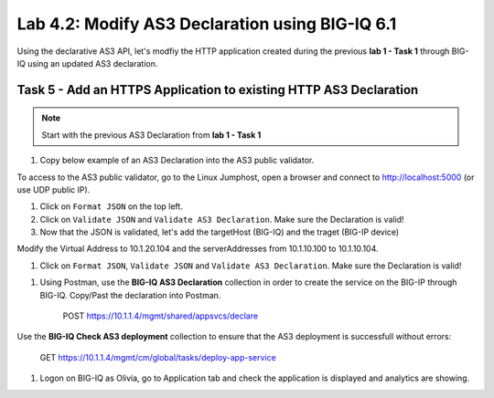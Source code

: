 Lab 4.2: Modify AS3 Declaration using BIG-IQ 6.1
------------------------------------------------

Using the declarative AS3 API, let's modfiy the HTTP application created during the previous **lab 1 - Task 1** through BIG-IQ using an updated AS3 declaration.

Task 5 - Add an HTTPS Application to existing HTTP AS3 Declaration
~~~~~~~~~~~~~~~~~~~~~~~~~~~~~~~~~~~~~~~~~~~~~~~~~~~~~~~~~~~~~~~~~~

.. note:: Start with the previous AS3 Declaration from **lab 1 - Task 1**

#. Copy below example of an AS3 Declaration into the AS3 public validator.

.. code-block:: yaml
   :linenos:
   :emphasize-lines: 7,21,22,38,41

    "MyWebApp6": {
                "class": "Application",
                "template": "https",
                "serviceMain": {
                    "class": "Service_HTTPS",
                    "virtualAddresses": [
                        "<virtual>"
                    ],
                    "pool": "web_pool",
                    "serverTLS": "webtls"
                },
                "web_pool": {
                    "class": "Pool",
                    "monitors": [
                        "http"
                    ],
                    "members": [
                        {
                            "servicePort": 80,
                            "serverAddresses": [
                                "<node3>",
                                "<node4>"
                            ]
                        }
                    ]
                },
                "webtls": {
                    "class": "TLS_Server",
                    "certificates": [
                        {
                            "certificate": "webcert"
                        }
                    ]
                },
                "webcert": {
                    "class": "Certificate",
                    "certificate": {
                        "bigip": "<cert>"
                    },
                    "privateKey": {
                        "bigip": "<key>"
                    }
                }
            }

To access to the AS3 public validator, go to the Linux Jumphost, open a browser and connect to http://localhost:5000 (or use UDP public IP).

#. Click on ``Format JSON`` on the top left.

#. Click on ``Validate JSON`` and ``Validate AS3 Declaration``. Make sure the Declaration is valid!

#. Now that the JSON is validated, let's add the targetHost (BIG-IQ) and the traget (BIG-IP device)

Modify the Virtual Address to 10.1.20.104 and the serverAddresses from 10.1.10.100 to 10.1.10.104.

#. Click on  ``Format JSON``, ``Validate JSON`` and ``Validate AS3 Declaration``. Make sure the Declaration is valid!

|lab-2-1|

#. Using Postman, use the **BIG-IQ AS3 Declaration** collection in order to create the service on the BIG-IP through BIG-IQ. Copy/Past the declaration into Postman.

    POST https://10.1.1.4/mgmt/shared/appsvcs/declare

Use the **BIG-IQ Check AS3 deployment** collection to ensure that the AS3 deployment is successfull without errors: 

    GET https://10.1.1.4/mgmt/cm/global/tasks/deploy-app-service


#. Logon on BIG-IQ as Olivia, go to Application tab and check the application is displayed and analytics are showing.


.. |lab-2-1| image:: images/lab-2-1.png
   :scale: 80%
